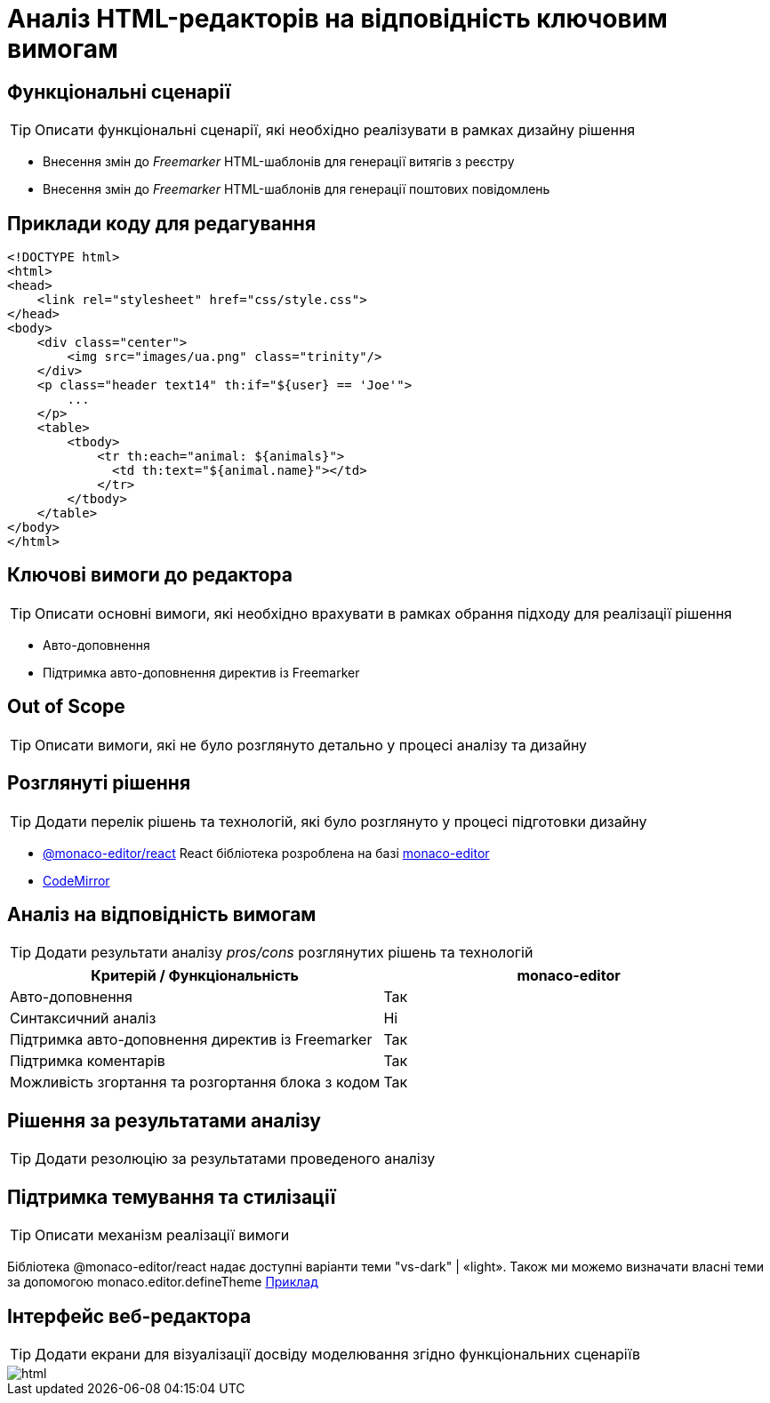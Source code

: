 = Аналіз HTML-редакторів на відповідність ключовим вимогам

== Функціональні сценарії

[TIP]
Описати функціональні сценарії, які необхідно реалізувати в рамках дизайну рішення

- Внесення змін до _Freemarker_ HTML-шаблонів для генерації витягів з реєстру
- Внесення змін до _Freemarker_ HTML-шаблонів для генерації поштових повідомлень

== Приклади коду для редагування

[source, html]
----
<!DOCTYPE html>
<html>
<head>
    <link rel="stylesheet" href="css/style.css">
</head>
<body>
    <div class="center">
        <img src="images/ua.png" class="trinity"/>
    </div>
    <p class="header text14" th:if="${user} == 'Joe'">
        ...
    </p>
    <table>
        <tbody>
            <tr th:each="animal: ${animals}">
              <td th:text="${animal.name}"></td>
            </tr>
        </tbody>
    </table>
</body>
</html>
----

== Ключові вимоги до редактора

[TIP]
Описати основні вимоги, які необхідно врахувати в рамках обрання підходу для реалізації рішення

- Авто-доповнення
- Підтримка авто-доповнення директив із Freemarker

== Out of Scope

[TIP]
Описати вимоги, які не було розглянуто детально у процесі аналізу та дизайну

== Розглянуті рішення

[TIP]
Додати перелік рішень та технологій, які було розглянуто у процесі підготовки дизайну

- https://github.com/suren-atoyan/monaco-react[@monaco-editor/react] React бібліотека розроблена на базі https://microsoft.github.io/monaco-editor/[monaco-editor]
-  https://codemirror.net[CodeMirror]

== Аналіз на відповідність вимогам

[TIP]
Додати результати аналізу _pros/cons_ розглянутих рішень та технологій

|===
^|Критерій / Функціональність ^| monaco-editor

^|Авто-доповнення
^|Так

^|Синтаксичний аналіз
^|Ні

^|Підтримка авто-доповнення директив із Freemarker
^|Так

^|Підтримка коментарів
^|Так

^|Можливість згортання та розгортання блока з кодом
^|Так

|===

== Рішення за результатами аналізу

[TIP]
Додати резолюцію за результатами проведеного аналізу

== Підтримка темування та стилізації
[TIP]
Описати механізм реалізації вимоги

Бібліотека @monaco-editor/react надає доступні варіанти теми "vs-dark" | «light». Також ми можемо визначати власні теми за допомогою monaco.editor.defineTheme https://microsoft.github.io/monaco-editor/playground.html#customizing-the-appearence-exposed-colors[Приклад]

== Інтерфейс веб-редактора

[TIP]
Додати екрани для візуалізації досвіду моделювання згідно функціональних сценаріїв

image::lowcode/admin-portal/excerpts/html.png[]
